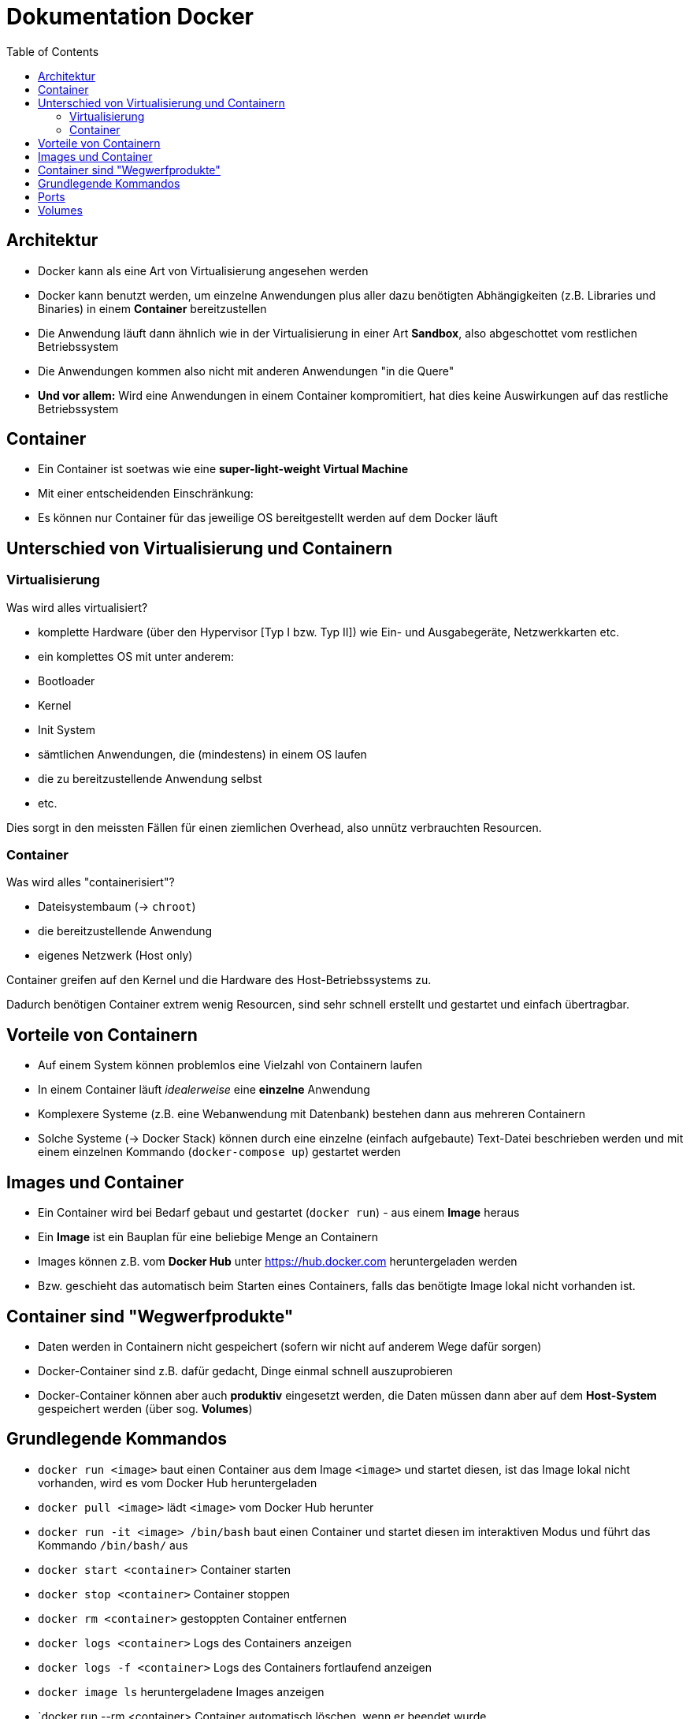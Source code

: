 = Dokumentation Docker
:toc:

== Architektur

- Docker kann als eine Art von Virtualisierung angesehen werden
- Docker kann benutzt werden, um einzelne Anwendungen plus aller dazu benötigten Abhängigkeiten (z.B. Libraries und Binaries) in einem **Container** bereitzustellen
- Die Anwendung läuft dann ähnlich wie in der Virtualisierung in einer Art **Sandbox**, also abgeschottet vom restlichen Betriebssystem
- Die Anwendungen kommen also nicht mit anderen Anwendungen "in die Quere"
- **Und vor allem:** Wird eine Anwendungen in einem Container kompromitiert, hat dies keine Auswirkungen auf das restliche Betriebssystem

== Container

- Ein Container ist soetwas wie eine **super-light-weight Virtual Machine**
- Mit einer entscheidenden Einschränkung:
  - Es können nur Container für das jeweilige OS bereitgestellt werden auf dem Docker läuft

== Unterschied von Virtualisierung und Containern

=== Virtualisierung

Was wird alles virtualisiert?

- komplette Hardware (über den Hypervisor [Typ I bzw. Typ II]) wie Ein- und Ausgabegeräte, Netzwerkkarten etc.
- ein komplettes OS mit unter anderem:
  - Bootloader
  - Kernel
  - Init System
  - sämtlichen Anwendungen, die (mindestens) in einem OS laufen
  - die zu bereitzustellende Anwendung selbst
  - etc.

Dies sorgt in den meissten Fällen für einen ziemlichen Overhead, also unnütz verbrauchten Resourcen.

=== Container

Was wird alles "containerisiert"?

- Dateisystembaum (-> `chroot`)
- die bereitzustellende Anwendung
- eigenes Netzwerk (Host only)

Container greifen auf den Kernel und die Hardware des Host-Betriebssystems zu.

Dadurch benötigen Container extrem wenig Resourcen, sind sehr schnell erstellt und gestartet und einfach übertragbar.

== Vorteile von Containern

- Auf einem System können problemlos eine Vielzahl von Containern laufen
- In einem Container läuft _idealerweise_ eine **einzelne** Anwendung
- Komplexere Systeme (z.B. eine Webanwendung mit Datenbank) bestehen dann aus mehreren Containern
- Solche Systeme (-> Docker Stack) können durch eine einzelne (einfach aufgebaute) Text-Datei beschrieben werden und mit einem einzelnen Kommando (`docker-compose up`) gestartet werden

== Images und Container

- Ein Container wird bei Bedarf gebaut und gestartet (`docker run`) - aus einem **Image** heraus
- Ein **Image** ist ein Bauplan für eine beliebige Menge an Containern
- Images können z.B. vom **Docker Hub** unter https://hub.docker.com heruntergeladen werden
- Bzw. geschieht das automatisch beim Starten eines Containers, falls das benötigte Image lokal nicht vorhanden ist.

== Container sind "Wegwerfprodukte"

- Daten werden in Containern nicht gespeichert (sofern wir nicht auf anderem Wege dafür sorgen)
- Docker-Container sind z.B. dafür gedacht, Dinge einmal schnell auszuprobieren
- Docker-Container können aber auch **produktiv** eingesetzt werden, die Daten müssen dann aber auf dem **Host-System** gespeichert werden (über sog. **Volumes**)

== Grundlegende Kommandos

- `docker run <image>` baut einen Container aus dem Image `<image>` und startet diesen, ist das Image lokal nicht vorhanden, wird es vom Docker Hub heruntergeladen
- `docker pull <image>` lädt `<image>` vom Docker Hub herunter
- `docker run -it <image> /bin/bash` baut einen Container und startet diesen im interaktiven Modus und führt das Kommando `/bin/bash/` aus
- `docker start <container>` Container starten
- `docker stop <container>` Container stoppen
- `docker rm <container>` gestoppten Container entfernen
- `docker logs <container>` Logs des Containers anzeigen
- `docker logs -f <container>` Logs des Containers fortlaufend anzeigen
- `docker image ls` heruntergeladene Images anzeigen 
- `docker run --rm <container> Container automatisch löschen, wenn er beendet wurde
- `docker exec -it <container-id/-name>  /bin/bash` startet den existierenden Container und startet diesen im interaktiven Modus und führt das Kommando `/bin/bash/` aus
- `docker top <container-id/-name>` zeigt alle momentan laufenden Prozesse im Container an

== Ports

Um Zugriff auf einen Container bzw. den Port eines Containers zu erlangen, verbinden wir einen Port des Containers mit einem Port des Host Systems.

- `docker run -p <port-docker-host>:<port-docker-container> <image>` 
- `docker run -p 8888:80 httpd` Port 8888 des Hosts mit dem Port 80 des Containers verbinden, die Webseite kann dann über `<ip-docker-host>:<port>` erreicht werden, z.B. `192.168.10.50:8888`

== Volumes 

Mit Volumes bzw. in diesem Fall sog. _Named Volumes_ können Dateien persistent gespeichert werden und so auch einem neu gebauten Container zur Verfügung gestellt werden.

- `docker run -v <verzeichnis-auf-dem-host>:<verzeichnis-im-container -p <port-host>:<port-container> httpd`
- `docker run -v ./htdocs:/usr/local/apache2/htdocs -p 8888:80 httpd` das Verzeichnis `htdocs` auf dem Host wird mit dem Verzeichnis `usr/local/apache2/htdocs` im Container verbunden. Änderungen werden in beide Richtungen übertragen











